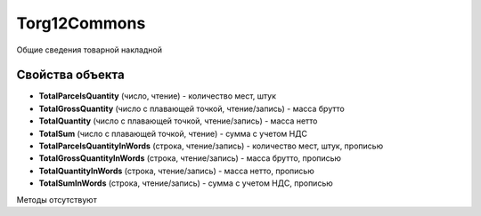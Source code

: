 ﻿Torg12Commons
=============

Общие сведения товарной накладной

Свойства объекта
----------------


- **TotalParcelsQuantity** (число, чтение) - количество мест, штук

- **TotalGrossQuantity** (число с плавающей точкой, чтение/запись) - масса брутто

- **TotalQuantity** (число с плавающей точкой, чтение/запись) - масса нетто

- **TotalSum** (число с плавающей точкой, чтение) - сумма с учетом НДС

- **TotalParcelsQuantityInWords** (строка, чтение/запись) - количество мест, штук, прописью

- **TotalGrossQuantityInWords** (строка, чтение/запись) - масса брутто, прописью

- **TotalQuantityInWords** (строка, чтение/запись) - масса нетто, прописью

- **TotalSumInWords** (строка, чтение/запись) - сумма с учетом НДС, прописью


Методы отсутствуют
